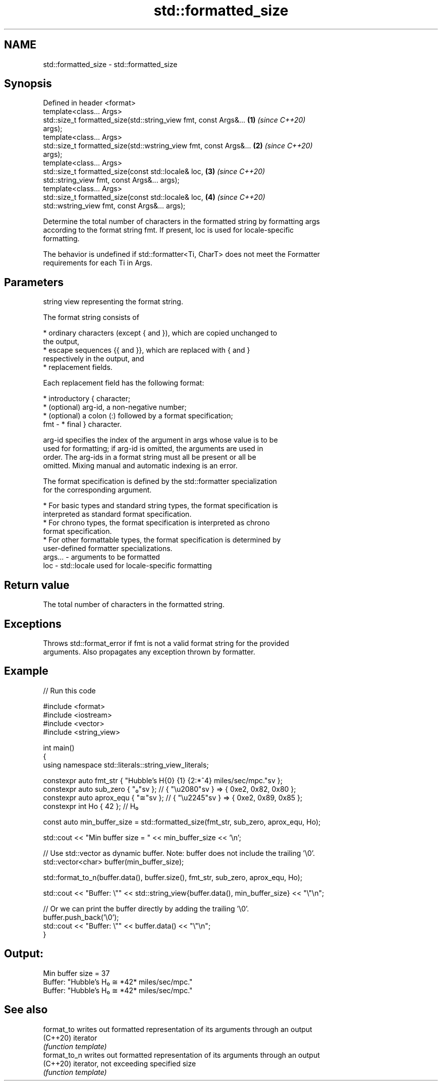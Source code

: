 .TH std::formatted_size 3 "2021.11.17" "http://cppreference.com" "C++ Standard Libary"
.SH NAME
std::formatted_size \- std::formatted_size

.SH Synopsis
   Defined in header <format>
   template<class... Args>
   std::size_t formatted_size(std::string_view fmt, const Args&...    \fB(1)\fP \fI(since C++20)\fP
   args);
   template<class... Args>
   std::size_t formatted_size(std::wstring_view fmt, const Args&...   \fB(2)\fP \fI(since C++20)\fP
   args);
   template<class... Args>
   std::size_t formatted_size(const std::locale& loc,                 \fB(3)\fP \fI(since C++20)\fP
   std::string_view fmt, const Args&... args);
   template<class... Args>
   std::size_t formatted_size(const std::locale& loc,                 \fB(4)\fP \fI(since C++20)\fP
   std::wstring_view fmt, const Args&... args);

   Determine the total number of characters in the formatted string by formatting args
   according to the format string fmt. If present, loc is used for locale-specific
   formatting.

   The behavior is undefined if std::formatter<Ti, CharT> does not meet the Formatter
   requirements for each Ti in Args.

.SH Parameters

             string view representing the format string.

             The format string consists of

               * ordinary characters (except { and }), which are copied unchanged to
                 the output,
               * escape sequences {{ and }}, which are replaced with { and }
                 respectively in the output, and
               * replacement fields.

             Each replacement field has the following format:

               * introductory { character;
               * (optional) arg-id, a non-negative number;
               * (optional) a colon (:) followed by a format specification;
   fmt     -   * final } character.

             arg-id specifies the index of the argument in args whose value is to be
             used for formatting; if arg-id is omitted, the arguments are used in
             order. The arg-ids in a format string must all be present or all be
             omitted. Mixing manual and automatic indexing is an error.

             The format specification is defined by the std::formatter specialization
             for the corresponding argument.

               * For basic types and standard string types, the format specification is
                 interpreted as standard format specification.
               * For chrono types, the format specification is interpreted as chrono
                 format specification.
               * For other formattable types, the format specification is determined by
                 user-defined formatter specializations.
   args... - arguments to be formatted
   loc     - std::locale used for locale-specific formatting

.SH Return value

   The total number of characters in the formatted string.

.SH Exceptions

   Throws std::format_error if fmt is not a valid format string for the provided
   arguments. Also propagates any exception thrown by formatter.

.SH Example


// Run this code

 #include <format>
 #include <iostream>
 #include <vector>
 #include <string_view>

 int main()
 {
     using namespace std::literals::string_view_literals;

     constexpr auto fmt_str { "Hubble's H{0} {1} {2:*^4} miles/sec/mpc."sv };
     constexpr auto sub_zero { "₀"sv };  // { "\\u2080"sv } => { 0xe2, 0x82, 0x80 };
     constexpr auto aprox_equ { "≅"sv }; // { "\\u2245"sv } => { 0xe2, 0x89, 0x85 };
     constexpr int Ho { 42 }; // H₀


     const auto min_buffer_size = std::formatted_size(fmt_str, sub_zero, aprox_equ, Ho);

     std::cout << "Min buffer size = " << min_buffer_size << '\\n';

     // Use std::vector as dynamic buffer. Note: buffer does not include the trailing '\\0'.
     std::vector<char> buffer(min_buffer_size);

     std::format_to_n(buffer.data(), buffer.size(), fmt_str, sub_zero, aprox_equ, Ho);

     std::cout << "Buffer: \\"" << std::string_view{buffer.data(), min_buffer_size} << "\\"\\n";

     // Or we can print the buffer directly by adding the trailing '\\0'.
     buffer.push_back('\\0');
     std::cout << "Buffer: \\"" << buffer.data() << "\\"\\n";
 }

.SH Output:

 Min buffer size = 37
 Buffer: "Hubble's H₀ ≅ *42* miles/sec/mpc."
 Buffer: "Hubble's H₀ ≅ *42* miles/sec/mpc."

.SH See also

   format_to   writes out formatted representation of its arguments through an output
   (C++20)     iterator
               \fI(function template)\fP
   format_to_n writes out formatted representation of its arguments through an output
   (C++20)     iterator, not exceeding specified size
               \fI(function template)\fP
